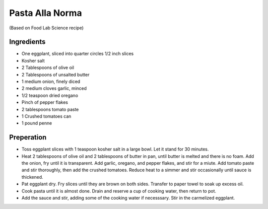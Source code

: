 Pasta Alla Norma
----------------

(Based on Food Lab Science recipe)

Ingredients
~~~~~~~~~~~

* One eggplant, sliced into quarter circles 1/2 inch slices
* Kosher salt
* 2 Tablespoons of olive oil
* 2 Tablespoons of unsalted butter
* 1 medium onion, finely diced
* 2 medium cloves garlic, minced
* 1/2 teaspoon dried oregano
* Pinch of pepper flakes
* 2 tablespoons tomato paste
* 1 Crushed tomatoes can
* 1 pound penne

Preperation
~~~~~~~~~~~

* Toss eggplant slices with 1 teaspoon kosher salt in a large bowl.
  Let it stand for 30 minutes.
* Heat 2 tablespoons of olive oil and 2 tablespoons of butter in
  pan, until butter is melted and there is no foam. Add the onion,
  fry until it is transparent. Add garlic, oregano, and pepper flakes,
  and stir for a miute. Add tomato paste and stir thoroughly, then
  add the crushed tomatoes. Reduce heat to a simmer and stir
  occasionally until sauce is thickened.
* Pat eggplant dry. Fry slices until they are brown on both sides.
  Transfer to paper towel to soak up excess oil.
* Cook pasta until it is almost done. Drain and reserve a cup of cooking
  water, then return to pot.
* Add the sauce and stir, adding some of the cooking water if necesssary.
  Stir in the carmelized eggplant.
